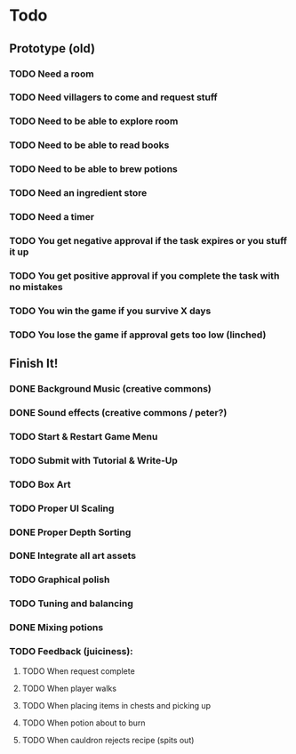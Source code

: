 * Todo
** Prototype (old)
*** TODO Need a room
*** TODO Need villagers to come and request stuff
*** TODO Need to be able to explore room
*** TODO Need to be able to read books
*** TODO Need to be able to brew potions
*** TODO Need an ingredient store
*** TODO Need a timer
*** TODO You get negative approval if the task expires or you stuff it up
*** TODO You get positive approval if you complete the task with no mistakes
*** TODO You win the game if you survive X days
*** TODO You lose the game if approval gets too low (linched)
** Finish It!
*** DONE Background Music (creative commons)
    CLOSED: [2016-12-12 Mon 21:17]
*** DONE Sound effects (creative commons / peter?)
    CLOSED: [2016-12-12 Mon 21:17]
*** TODO Start & Restart Game Menu
*** TODO Submit with Tutorial & Write-Up
*** TODO Box Art
*** TODO Proper UI Scaling
*** DONE Proper Depth Sorting
    CLOSED: [2016-12-12 Mon 14:38]
*** DONE Integrate all art assets
    CLOSED: [2016-12-12 Mon 21:17]
*** TODO Graphical polish
*** TODO Tuning and balancing
*** DONE Mixing potions
    CLOSED: [2016-12-12 Mon 11:31]
*** TODO Feedback (juiciness):
**** TODO When request complete
**** TODO When player walks
**** TODO When placing items in chests and picking up
**** TODO When potion about to burn
**** TODO When cauldron rejects recipe (spits out)
